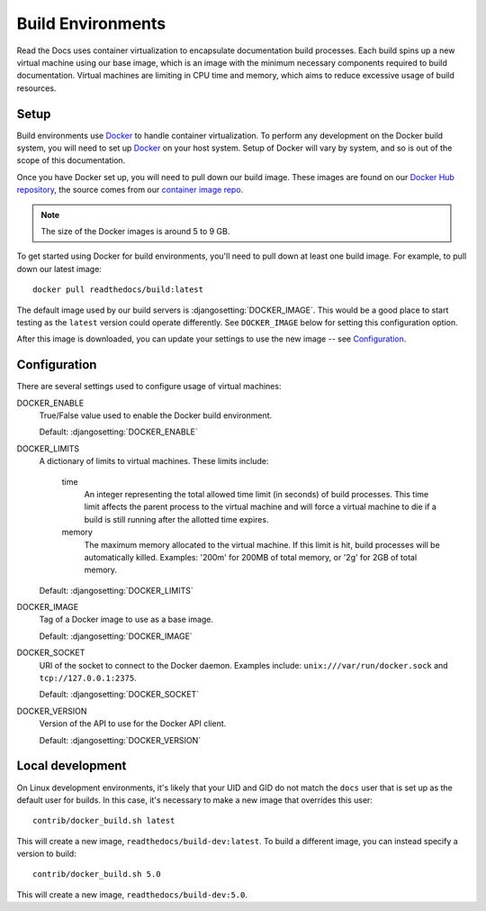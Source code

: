 ==================
Build Environments
==================

Read the Docs uses container virtualization to encapsulate documentation build
processes. Each build spins up a new virtual machine using our base image,
which is an image with the minimum necessary components required to build
documentation. Virtual machines are limiting in CPU time and memory, which aims
to reduce excessive usage of build resources.

Setup
-----

Build environments use `Docker`_ to handle container virtualization. To perform
any development on the Docker build system, you will need to set up `Docker`_ on
your host system. Setup of Docker will vary by system, and so is out of the
scope of this documentation.

Once you have Docker set up, you will need to pull down our build image. These
images are found on our `Docker Hub repository`_, the source comes from our
`container image repo`_.

.. note:: The size of the Docker images is around 5 to 9 GB.

To get started using Docker for build environments, you'll need to pull down at
least one build image. For example, to pull down our latest image::

    docker pull readthedocs/build:latest

The default image used by our build servers is :djangosetting:`DOCKER_IMAGE`.
This would be a good place to start testing as the ``latest`` version could
operate differently. See ``DOCKER_IMAGE`` below for setting this configuration
option.

After this image is downloaded, you can update your settings to use the new
image -- see `Configuration`_.

.. _`Docker`: http://docker.com
.. _`Docker Hub repository`: https://hub.docker.com/r/readthedocs/build/
.. _`container image repo`: https://github.com/rtfd/readthedocs-docker-images

Configuration
-------------

There are several settings used to configure usage of virtual machines:

DOCKER_ENABLE
    True/False value used to enable the Docker build environment.

    Default: :djangosetting:`DOCKER_ENABLE`

DOCKER_LIMITS
    A dictionary of limits to virtual machines. These limits include:

        time
            An integer representing the total allowed time limit (in
            seconds) of build processes. This time limit affects the parent
            process to the virtual machine and will force a virtual machine
            to die if a build is still running after the allotted time
            expires.

        memory
            The maximum memory allocated to the virtual machine. If this
            limit is hit, build processes will be automatically killed.
            Examples: '200m' for 200MB of total memory, or '2g' for 2GB of
            total memory.

    Default: :djangosetting:`DOCKER_LIMITS`

DOCKER_IMAGE
    Tag of a Docker image to use as a base image.

    Default: :djangosetting:`DOCKER_IMAGE`

DOCKER_SOCKET
    URI of the socket to connect to the Docker daemon. Examples include:
    ``unix:///var/run/docker.sock`` and ``tcp://127.0.0.1:2375``.

    Default: :djangosetting:`DOCKER_SOCKET`

DOCKER_VERSION
    Version of the API to use for the Docker API client.

    Default: :djangosetting:`DOCKER_VERSION`


Local development
-----------------

On Linux development environments, it's likely that your UID and GID do not
match the ``docs`` user that is set up as the default user for builds. In this
case, it's necessary to make a new image that overrides this user::

    contrib/docker_build.sh latest

This will create a new image, ``readthedocs/build-dev:latest``. To build a
different image, you can instead specify a version to build::

    contrib/docker_build.sh 5.0

This will create a new image, ``readthedocs/build-dev:5.0``.
